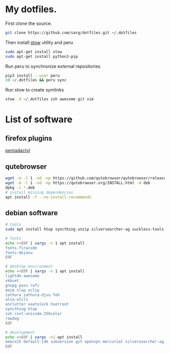 #+PROPERTY: tangle bootstrap.sh
* My dotfiles.
  First clone the source.
  #+BEGIN_SRC sh
  git clone https://github.com/sarg/dotfiles.git ~/.dotfiles
  #+END_SRC
   
  Then install [[https://www.gnu.org/software/stow/][stow]] utility and peru
  #+BEGIN_SRC sh :dir /sudo::
  sudo apt-get install stow
  sudo apt-get install python3-pip
  #+END_SRC

  Run peru to synchronize external repositories
  #+BEGIN_SRC sh
  pip3 install --user peru
  cd ~/.dotfiles && peru sync
  #+END_SRC

  Run stow to create symlinks
  #+BEGIN_SRC sh
  stow -d ~/.dotfiles zsh awesome git vim
  #+END_SRC
* List of software
** firefox plugins
   [[https://github.com/willsALMANJ/pentadactyl-signed/releases/latest][pentadactyl]]
** qutebrowser
   #+BEGIN_SRC sh :dir /sudo:: :results none
   wget -m -l 1 -nd -np https://github.com/qutebrowser/qutebrowser/releases/latest -e robots=off --accept-regex='.*tag.*|.*.deb'
   wget -m -l 1 -nd -np https://qutebrowser.org/INSTALL.html -A deb 
   dpkg -i *.deb
   # install missing dependencies
   apt install -f --no-install-recommends
   #+END_SRC
** debian software
#+BEGIN_SRC sh :dir /sudo:: :results none
# tools
sudo apt install htop syncthing unzip silversearcher-ag suckless-tools

# fonts
echo <<EOF | xargs -n 1 apt install
fonts-firacode
fonts-dejavu
EOF

# desktop environment
echo <<EOF | xargs -n 1 apt install
lightdm awesome 
xkbset 
gnupg pass rofi
maim slop xclip 
zathura zathura-djvu feh
alsa-utils 
unclutter xautolock hsetroot
syncthing htop
zsh rxvt-unicode-256color 
rawdog
EOF

# development
echo <<EOF | xargs -n1 apt install 
emacs25 default-jdk subversion git openvpn mercurial silversearcher-ag jq
EOF
#+END_SRC
